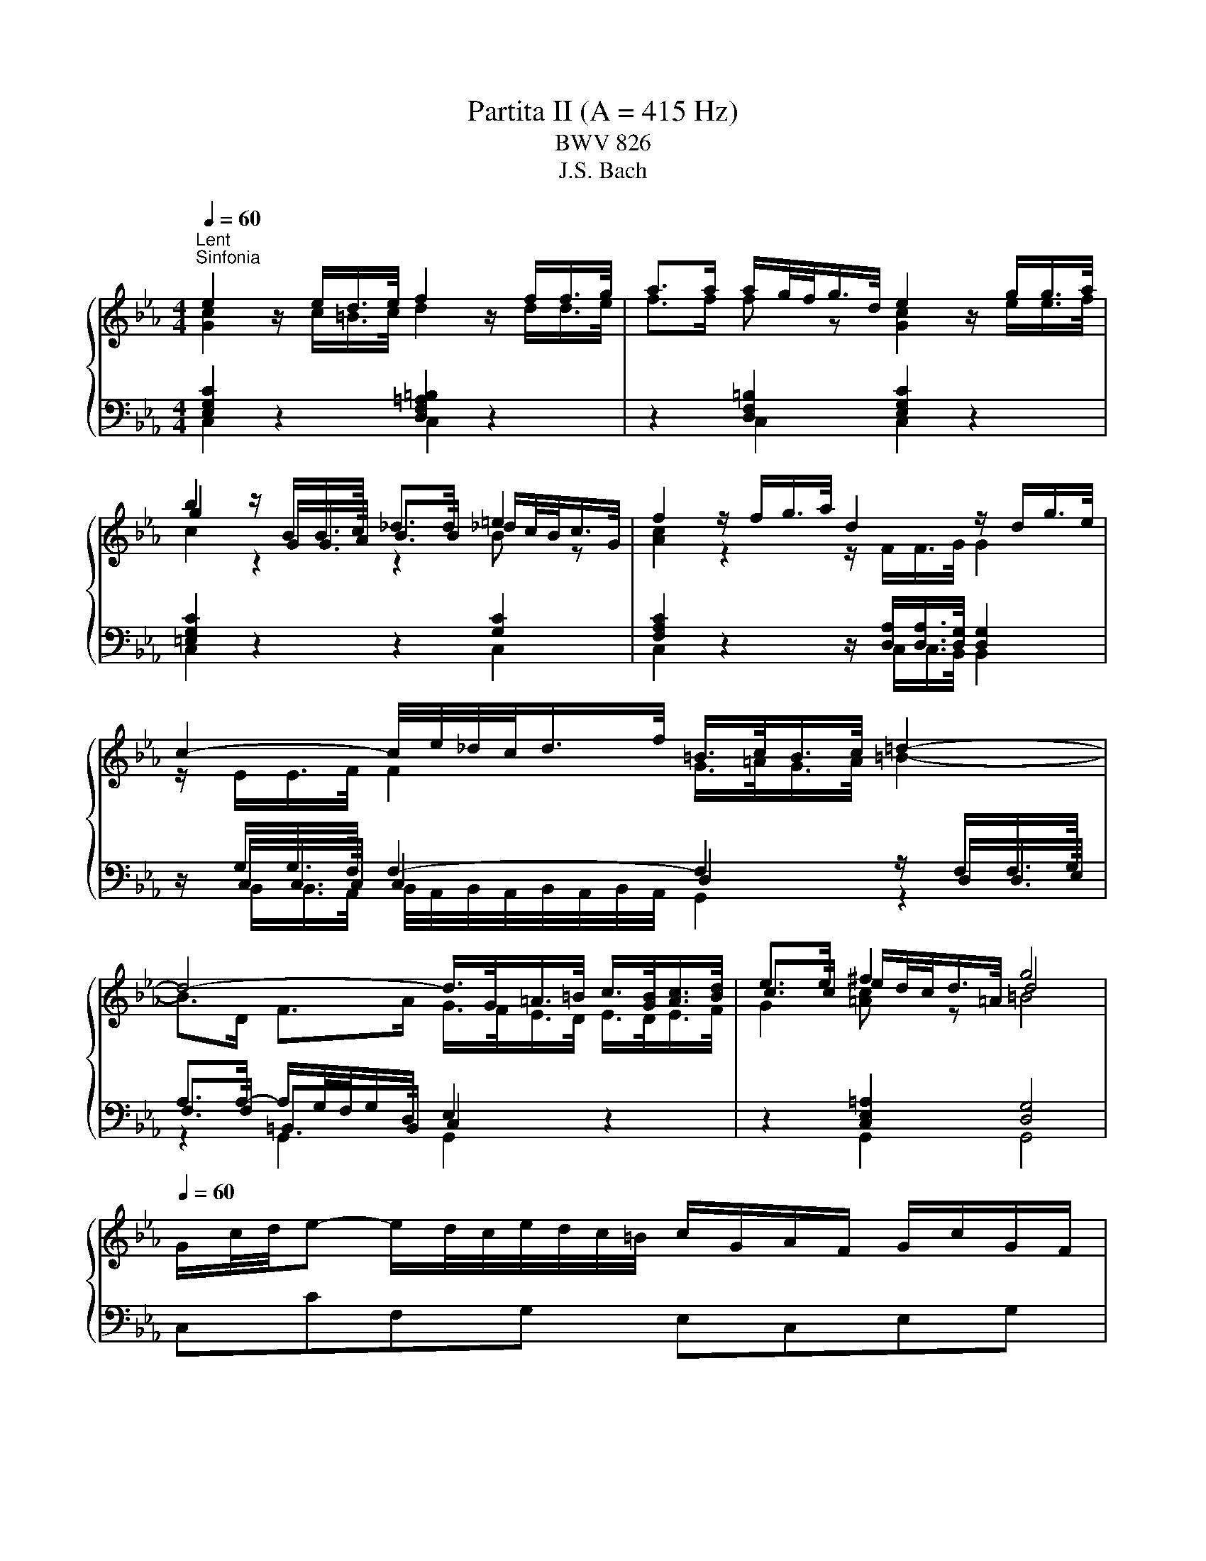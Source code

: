 X:1
T:Partita II (A = 415 Hz)
T:BWV 826
T:J.S. Bach
%%score { ( 1 2 5 ) | ( 3 4 6 ) }
L:1/8
Q:1/4=60
M:4/4
K:Eb
V:1 treble 
V:2 treble 
V:5 treble 
V:3 bass 
V:4 bass 
V:6 bass 
V:1
"^Lent""^Sinfonia" e2 z/ e/d/>e/ f2 z/ f/f/>g/ | a>a a/g/4f/<g/d/4 e2 z/ g/g/>a/ | %2
 b2 z/ B/B/>c/ _d>d =e2 | f2 z/ f/g/>a/ d2 z/ d/g/>e/ | c2- c/4e/4_d/4c/<d/f/4 =B/>c/B/>c/ =d2- | %5
 d4- d/>G/=A/>=B/ c/>[GB]/[Ac]/>[Bd]/ | e>e ^f2 g4 | %7
[Q:1/4=60] G/c/4d/4e- e/d/4c/4e/4d/4c/4=B/4 c/G/A/F/ G/c/G/F/ | %8
 E/c/4d/4e/4d/4c/ g/c/a/c/ =B/c/d/B/ G/ z/ z | %9
 g/4f/4e/4d/4c/B/- B/_dc/ a/4g/4f/4=e/4f- f/4g/4a/4g/4f/4_e/4=d/4e/4 | %10
 f/4e/4d/4c/4B/A/- A/cB/ g/4f/4e/4d/4e- e/4f/4g/4f/4e/4d/4c/4=B/4 | %11
 c/4B/4A/4G/4F/e/- e/d/4c/4e/4d/4c/4=B/4 c/4d/4e/4f/4g/c/- c/B/4c/4d/4c/4B/4c/4 | %12
 a/4g/4f/4=e/4f/_d/- d/c/4d/4_e/4d/4c/4d/4 g/4f/4e/4=d/4e/c/- c/=B/4c/4d/4c/4B/4c/4 | %13
 f/4c/4=B/4=A/4B/d/ f/4_B/4_A/4G/4A/c/ f/4A/4G/4F/4G- G/4f/4g/4a/4g/f/ | %14
 g/=Bc/- c/_B/4A/4G/4F/4E/4D/4 E/4G/4F/4E/4F/4E/4D/4E/4 DC | %15
 z G- G/4A/4G/4F/4G/A/ B/d/e- e/4B/4e/4f/4g/e/ | %16
 _d/c/f- f/4c/4f/4g/4a/f/ e/c/=d- d/4f/4g/4a/4b/4a/4g/4a/4 | %17
 b/4a/4g/-g/4f/4=e/- e/4d/4c/-c/4g/4a/4b/4 a/4g/4f/-f/4_e/4_d/- d/4c/4B/-B/4f/4g/4a/4 | %18
 g/4f/4=e/4f/4b/4f/4e/4f/4 a/4f/4e/4f/4g/4f/4e/4f/4 f2- f/4_e/4d/4e/4f/4d/4e/4f/4 | %19
 B/4d/4f/4g/4a- a/4g/4f/4a/4g/4f/4e/4d/4 e/4B/4e/4f/4g- g/4f/4e/4g/4f/4e/4d/4c/4 | %20
 b/4=a/4g/4^f/4e/d/- d/4g/4a/4b/4^c/d/- d/4f/4g/4a/4=c/4e/4d/4c/4 f/4d/4=e/4f/4g/4a/4b/4c'/4 | %21
 b/4=a/4g/4^f/4-f/g/- g/de/- e/=Bc/- c/4_B/4A/4G/4A/c/ | %22
 ^F/4e/4d/4c/<b/a/4 g(4:3:4g/4^f/4g/4f/4g/4 g2- g/4=f/4g/4a/4g/4f/4e/4d/4 | %23
 f/4e/4d/4c/4g- g/4e/4f/4g/4f/4e/4d/4c/4 e/4d/4c/4B/4g- g/4d/4e/4f/4e/4d/4c/4B/4 | %24
 d/4c/4B/4=A/4g- g/4c/4d/4e/4d/4c/4B/4A/4 c/4B/4A/4G/4g- g/4B/4c/4d/4c/4B/4A/4G/4 | %25
 A2- A/4A/4G/4A/4B/4A/4G/4A/4 e2- e/4c/4=B/4c/4d/4c/4B/4c/4 | %26
 ^f/ed/ g/dc/ =a/cB/- B/4d/4c/4B/4g/4B/4=A/4G/4 | %27
 !fermata!b-b/4=a/4g/4^f/4 g/4b/4a/4g/4f/4=e/4d/4c/4 B/4d/4c/4_e/4d/4g/4f/4=e/4 d/4c/4B/4=A/4B/4d/4B/4G/4 | %28
 z/ =e/4^f/4g/4f/8g/8f/8e/8f/8g/8 B/4=A/4G/4^F/4G/<B/- B/c/4B/4A/4B/4c/4A/4 F>G | %29
[M:3/4][Q:1/4=132]"^Allegro" GG/=A/ =Bc de | f/e/d/e/ fg ad | f=B dG g/f/e/d/ | %32
 e c'2 b/a/ g/f/e/d/ | c2- c/d/=e/f/ g/a/b/g/ | =e_d'- d'/g/a/b/ a/g/f/e/ | %35
 f/g/a- a/g/f/e/ d/c/d/f/ | e/f/g- g/f/e/d/ c/=B/c/e/ | d/a/d/c/ d/e/f/g/ f/e/d/c/ | %38
 =B/g/f/e/ d/f/d/c/ B/d/B/=A/ | G/=A/=B/c/ d/c/B/c/ d/e/f/d/ | =B/c/d/e/ f/a/g/f/ e/d/c/_B/ | %41
 c/d/e/c/ =Ac Fe | B/c/d/B/ GB Ed | =A/B/c/A/ ^FA Dc | G/=A/B/G/ E/G/D/G/ ^C/B/A/G/ | %45
 ^F/=E/D/E/ FG =AB | c/B/=A/B/ cd eA | c^F =AD d/c/B/A/ | B/=A/G/A/ Bc de | %49
 f/e/d/c/ B/f/c/B/ A/f/B/A/ | G/F/E/F/ G=A =Bc | d/c/=B/=A/ G/d/_A/G/ d/c/B/=A/ | %52
 E/c/G/F/ E/F/G/A/ G/c/G/F/ | E/c/G/F/ E/F/G/A/ G/c/G/F/ | =E/B/G/F/ E/F/G/A/ G/B/G/F/ | %55
 =E/B/G/F/ E/G/B/_d/ c/B/A/G/ | A/f/c/B/ A/B/c/_d/ c/f/c/B/ | A/f/c/B/ A/B/c/_d/ c/f/c/B/ | %58
 =A/f/c/B/ A/B/c/_d/ c/f/c/B/ | =A/e/c/B/ A/c/e/_g/ f/e/_d/c/ | _dB cd ed | cA Bc _dc | BA BG AB | %63
 =E/D/C/D/ EF GA | B/A/G/A/ Bc _dG | B=E GC c/B/A/G/ | A/G/F- F/A/G/F/ E/D/C/B,/ | %67
 G/F/E- E/G/F/E/ D/C/=B,/C/ | F/E/D- D/F/E/D/ C/=B,/=A,/G,/ | E/F/G- GF/E/ D/=A/=B/c/ | %70
 d/c/=B/c/ d/g/f/e/ d/c/B/=A/ | G2- G/=A/=B/c/ d/e/f/d/ | =Ba- a/d/e/f/ e/d/c/B/ | %73
 c2- c/g/_d/c/ B/e/B/A/ | G/A/B/c/ _dB g2- | gc/B/ A/f/B/A/ G/_d/G/F/ | %76
 =E/F/G/A/ BG f/4e/4f/4e/4f/4e/4d/4e/4 | fF/G/ AB cd | e/d/c/d/ ef ga | %79
 =B/g/d/c/ B/c/d/e/ d/g/d/c/ | =B/g/d/c/ B/c/d/e/ d/g/d/c/ | =B/f/d/c/ B/c/d/e/ d/f/d/c/ | %82
 =B/f/d/c/ B/d/f/a/ g/f/e/d/ | e/f/g/e/ c/f/e/d/ d/c/B/A/ | G/A/B- B/c/B/A/ G/F/=E/D/ | %85
 C/G/C/B,/ C/D/=E/F/ E/G/C/B,/ | C/G/F/=E/ F/C/F/G/ A/B/c/d/ | e/d/c/d/ ef/g/ a_d | %88
 f=B dG g/f/e/d/ | e>c c2 c/4=B/4c/4B/4c/4B/4c/ | c4 z2 | %91
[M:2/2][Q:1/4=110]"^Allemande" z4 z2 z/ a/g/f/ | g/d/e/=B/ c/f/e/d/ e/B/c/G/ A/d/c/B/ | %93
 c/G/A/E/ F/e/d/c/ c/4=B/4c/4B/4c/4B/4=A/ GB | c/d/e F/e/d/c/ d/e/f G/f/e/d/ | %95
 e/f/g A/g/f/e/ f/g/a =B/a/g/f/ | e2- e>c d2- d>=B | c3 c/=B/ c2- c/c/_B/A/ | %98
 G/c/4d/4e/c/ GA B2- Bg- | g/c/4d/4e/c/ =A/f/c/4d/4e/ d2- dd | %100
 dd/4c/4d/4c/4 z/ ^f/g/=a/ ee/4d/4e/4d/4 z/ g/a/b/ | %101
 ff/4=e/4f/4e/4 z/ =a/b/c'/ gg/4^f/4g/4f/4 z/ _e/d/c/ | d/=A/B/^F/ G/c/B/A/ B/F/G/D/ E/A/G/F/ | %103
 G/D/E/=B,/ C/F/E/D/ E/C/D/^F/ =A/E/D/C/ | B,/D/G/B/- B/^F/G/B,/ C/E/G/B/- B/F/G/C/ | %105
 D/^F/G/B/- B/F/G/D/ E/F/G/B/- B/F/G/B/ | =e/=A/B/^F/ G/B/A/G/ F/D/E/B,/ C/E/D/C/ | %107
 B,d B=A/G/ G2- G/ a/g/f/ | g/d/e/=B/ c/f/e/d/ e/B/c/G/ A/d/c/B/ | %109
 c/G/A/E/ F/e/d/c/ c/4=B/4c/4B/4c/4B/4=A/ GB | c/d/e F/e/d/c/ d/e/f G/f/e/d/ | %111
 e/f/g A/g/f/e/ f/g/a =B/a/g/f/ | e2- e>c d2- d>=B | c3 c/=B/ c2- c/c/_B/A/ | %114
 G/c/4d/4e/c/ GA B2- Bg- | g/c/4d/4e/c/ =A/f/c/4d/4e/ d2- dd | %116
 dd/4c/4d/4c/4 z/ ^f/g/=a/ ee/4d/4e/4d/4 z/ g/a/b/ | %117
 ff/4=e/4f/4e/4 z/ =a/b/c'/ gg/4^f/4g/4f/4 z/ _e/d/c/ | d/=A/B/^F/ G/c/B/A/ B/F/G/D/ E/A/G/F/ | %119
 G/D/E/=B,/ C/F/E/D/ E/C/D/^F/ =A/E/D/C/ | B,/D/G/B/- B/^F/G/B,/ C/E/G/B/- B/F/G/C/ | %121
 D/^F/G/B/- B/F/G/D/ E/F/G/B/- B/F/G/B/ | =e/=A/B/^F/ G/B/A/G/ F/D/E/B,/ C/E/D/C/ | %123
 B,d B=A/G/ G2- G/ e/d/c/ | d/=A/=B/G/ _A/F/E/D/ E/F/4G/4C z/ a/g/f/ | %125
 g/d/=e/c/ _d/B/A/G/ A/B/4c/4F z/ C/F/G/ | A/=E/F/C/ _D/c/B/A/ B/F/G/=D/ E/_d/c/B/ | %127
 c/G/A/=E/ F/e/_d/c/ d/=A/B/G/ g2- | g/c/f/=e/ a/g/f/e/ f/c/_e/_d/ b/a/g/f/ | %129
 =e/f/4g/4c/B/ A/f/G/e/ f2- f/4g/4f/4e/4f/g/ | a/=e/f/c/ A/F/_e/c/ d/=A/B/d/ f/a/g/f/ | %131
 g/d/e/B/ G/E/d/=B/ c/G/A/c/ e/g/f/e/ | f/c/d/A/ F/D/c/=A/ =B/^F/G/B/ d/f/e/d/ | %133
 e/=B/c/A/ G/F/e/d/ c/B/c/d/ Gd/4c/4d/ | e/g/c'/g/ e/d/c/=B/ c/e/g- g/_B/A/G/ | %135
 A/c/f/c/ A/G/F/=E/ F/=B/d- d/F/_E/D/ | Ce AG Df AG | Eg AG Fa/g/ a/g/^f/g/ | %138
 g/4^f/4g/4f/4 g/4f/4g/4f/4 g/4f/4g/4f/4 g/4f/4=e/4f/4 g/d/=f/_e/ d/c/=B/=A/ | %139
 G!arpeggio!g ed/c/ c2 z/ e/d/c/ | d/=A/=B/G/ _A/F/E/D/ E/F/4G/4C z/ a/g/f/ | %141
 g/d/=e/c/ _d/B/A/G/ A/B/4c/4F z/ C/F/G/ | A/=E/F/C/ _D/c/B/A/ B/F/G/=D/ E/_d/c/B/ | %143
 c/G/A/=E/ F/e/_d/c/ d/=A/B/G/ g2- | g/c/f/=e/ a/g/f/e/ f/c/_e/_d/ b/a/g/f/ | %145
 =e/f/4g/4c/B/ A/f/G/e/ f2- f/4g/4f/4e/4f/g/ | a/=e/f/c/ A/F/_e/c/ d/=A/B/d/ f/a/g/f/ | %147
 g/d/e/B/ G/E/d/=B/ c/G/A/c/ e/g/f/e/ | f/c/d/A/ F/D/c/=A/ =B/^F/G/B/ d/f/e/d/ | %149
 e/=B/c/A/ G/F/e/d/ c/B/c/d/ Gd/4c/4d/ | e/g/c'/g/ e/d/c/=B/ c/e/g- g/_B/A/G/ | %151
 A/c/f/c/ A/G/F/=E/ F/=B/d- d/F/_E/D/ | Ce AG Df AG | Eg AG Fa/g/ a/g/^f/g/ | %154
 g/4^f/4g/4f/4 g/4f/4g/4f/4 g/4f/4g/4f/4 g/4f/4=e/4f/4 g/d/=f/_e/ d/c/=B/=A/ | %155
 G!arpeggio!g ed/c/ !fermata!c2 z2 |[M:3/2]"^Courante" z8 z2 z c | c2- c/G/=A/=B/ cdec a3 a | %158
 g8- g2 f2- | f/a/g/f/gd e4- eedc | c/4=B/4c/4B/4c/4B/4c/4B/4 c/4B/4c/4B/4 c d4- dceg | %161
 b/a/g/f/af g4- gagf | f/4e/4d/4e/4f/4e/4f/4e/4 f/4e/4d/c/=B/ cdef gf/e<bb/ | %163
 !arpeggio!b2- b/a/g/f/ g4- ggfe | d4- d3 d- dB c2- | c/e/d/c/d=A Bdgb- bb=ag | %166
 g/4^f/4g/4f/4g/4f/4g/4f/4 g/4f/4g/4f/4g =a4- a/g/=f/e/fd | %167
 e/d/c/=B/c^f gG c/_B/=A B/4A/4B/4A/4B/4A/4B/4A/4 B/4A/4B/4A/4 G | G6 G4 z c | %169
 c2- c/G/=A/=B/ cdec a3 a | g8- g2 f2- | f/a/g/f/gd e4- eedc | %172
 c/4=B/4c/4B/4c/4B/4c/4B/4 c/4B/4c/4B/4 c d4- dceg | b/a/g/f/af g4- gagf | %174
 f/4e/4d/4e/4f/4e/4f/4e/4 f/4e/4d/c/=B/ cdef gf/e<bb/ | !arpeggio!b2- b/a/g/f/ g4- ggfe | %176
 d4- d3 d- dB c2- | c/e/d/c/d=A Bdgb- bb=ag | %178
 g/4^f/4g/4f/4g/4f/4g/4f/4 g/4f/4g/4f/4g =a4- a/g/=f/e/fd | %179
 e/d/c/=B/c^f gG c/_B/=A B/4A/4B/4A/4B/4A/4B/4A/4 B/4A/4B/4A/4 G | G6 G4 z d | %181
 d2- d/g/f/e/ dc=Bc/d/ G/4F/4G/- G2 G | [Gdf-]4 fagf edc=B | z/ e/f/g/ a2 g4 z dfg | %184
 fedc e/4d/4e/- e2 e A/4G/4F/4G/4A/4G/4A/4G/4 A/4G/4A/4G/4 A | B4- B/_d/c/B/=ef g3 g- | %186
 g/g/f/=e/ f/g/a/f/ b3 a g3 c' | bagf e2 e/4d/4e/4d/4e/4d/4e/ f4- | %188
 f/B/c/d/ e2- e/d/e/f/ g2- g2 f2- | f/a/g/f/gd ef/g/ce- eedc | %190
 c/4=B/4c/4B/4c/4B/4c/4B/4 c/4B/4c/4B/4 c d4- d/c/_B/A/BG | %191
 A/G/F/=E/F=B cG f/e/d e/4d/4c/4d/4e/4d/4e/4d/4 e/4d/4e/4d/4 c | c6 c4 z d | %193
 d2- d/g/f/e/ dc=Bc/d/ G/4F/4G/- G2 G | [Gdf-]4 fagf edc=B | z/ e/f/g/ a2 g4 z dfg | %196
 fedc e/4d/4e/- e2 e A/4G/4F/4G/4A/4G/4A/4G/4 A/4G/4A/4G/4 A | B4- B/_d/c/B/=ef g3 g- | %198
 g/g/f/=e/ f/g/a/f/ b3 a g3 c' | bagf e2 e/4d/4e/4d/4e/4d/4e/ f4- | %200
 f/B/c/d/ e2- e/d/e/f/ g2- g2 f2- | f/a/g/f/gd ef/g/ce- eedc | %202
 c/4=B/4c/4B/4c/4B/4c/4B/4 c/4B/4c/4B/4 c d4- d/c/_B/A/BG | %203
 A/G/F/=E/F=B cG f/e/d e/4d/4c/4d/4e/4d/4e/4d/4 e/4d/4e/4d/4 c | c6 c4 z2 | z12 | %206
[M:3/4]"^Sarabande"[Q:1/4=80] G/c/d/e/ F/e/d- d/F/G/A/ | G/d/e/f/ e/=B/c- c/G/A/_B/ | %208
 B/e/f/g/ =B/f/g/a/ c/g/f/e/ | d/e/f/d/ c/4=B/4c/4B/4c/4B/4c/4B/4 G2 | e/G/A/B/ A/G/F- F/c/d/e/ | %211
 d/F/G/A/ G/F/E- E/B/c/_d/ | c/G/F/E/ D/c/B/A/ f>[B,DFA] | [B,DFA]2 [B,EG]4 | %214
 G/c/d/e/ F/e/d- d/F/G/A/ | G/d/e/f/ e/=B/c- c/G/A/_B/ | B/e/f/g/ =B/f/g/a/ c/g/f/e/ | %217
 d/e/f/d/ c/4=B/4c/4B/4c/4B/4c/4B/4 G2 | e/G/A/B/ A/G/F- F/c/d/e/ | d/F/G/A/ G/F/E- E/B/c/_d/ | %220
 c/G/F/E/ D/c/B/A/ f>[B,DFA] | [B,DFA]2 [B,EG]4 | B/e/g- g/c/B/A/ B/e/f/g/ | %223
 f/=a/b- b/g/f/e/ f/B/=A/B/ | e/d/c- c/g/f/e/ =a/b/c'- | c'/e/d/c/ d/f/d/=A/ B2- | %226
 B/_d/c/B/ g/B/A/G/ A/c/f/g/ | =a/_g/f/e/ c'/e/_d/c/ d/f/b/_a/ | _g/f/=e/f/ _d/c/=B/c/ a/=g/f/e/ | %229
 f/c/_d/=e/ f/B/A/G/ F2- | F/e/d/c/ d/a/B/f/ g/A/G/F/ | E/d/c/=B/ c/g/A/e/ f/G/F/E/ | %232
 D/c/=B/=A/ B/f/G/d/ e/F/E/D/ | C/G/^F/=A/ c/A/=B/d/ G/f/e/d/ | e/g/c/=B/ c2- c/e/A/G/ | %235
 A2- A/c/F/=E/ F2- | F/A/_d/c/ =e/f/=B/c/ ^F/G/_e/B/ | c/F/E/D/ [EGc]4 | B/e/g- g/c/B/A/ B/e/f/g/ | %239
 f/=a/b- b/g/f/e/ f/B/=A/B/ | e/d/c- c/g/f/e/ =a/b/c'- | c'/e/d/c/ d/f/d/=A/ B2- | %242
 B/_d/c/B/ g/B/A/G/ A/c/f/g/ | =a/_g/f/e/ c'/e/_d/c/ d/f/b/_a/ | _g/f/=e/f/ _d/c/=B/c/ a/=g/f/e/ | %245
 f/c/_d/=e/ f/B/A/G/ F2- | F/e/d/c/ d/a/B/f/ g/A/G/F/ | E/d/c/=B/ c/g/A/e/ f/G/F/E/ | %248
 D/c/=B/=A/ B/f/G/d/ e/F/E/D/ | C/G/^F/=A/ c/A/=B/d/ G/f/e/d/ | e/g/c/=B/ c2- c/e/A/G/ | %251
 A2- A/c/F/=E/ F2- | F/A/_d/c/ =e/f/=B/c/ ^F/G/_e/B/ | c/F/E/D/ !fermata![EGc]4 | z6 | %255
[M:3/8]"^Rondeaux" c'ce/4d/4e/4d/4 | e2 f | gA z | fG z | eF z | dE z | z c/=B/c/d/ | =B/=A/G z | %263
 c'cd | e2 f | gA z | fG z | eF z | dE z | z/ c/D/F/c/=B/ | c3 | E/D/E/F/G/A/ | B/e/B/A/B- | %273
 B/f/B/A/B- | B/g/B/A/B- | B/_d/c/B/A/G/ | A/c/f/c/a- | a/f/a/g/f/=e/ | f3- | f/a/d/e/f/d/ | %280
 c/B/c/d/e/f/ | g/b/e/f/g/e/ | _d/c/=d/=e/f/g/ | a/c'/f/g/a/f/ | e/_d/c/=B/g- | g/c/f/e/d/c/ | %286
 =B/c/d/B/G | c'ce/4d/4c/4d/4 | e2 f | gA z | fG z | eF z | dE z | z c/=B/c/d/ | =B/=A/G z | c'cd | %296
 e2 f | gA z | fG z | eF z | dE z | z/ c/D/F/c/=B/ | c2 z | z/ e/c/G/A/E/ | F/A/d z | %305
 z/ d/B/^F/G/D/ | =E/G/c z | z/ c/A/=E/F/C/ | D/F/B z | z/ B/c/d/e/f/ | g/e/f/d/B/d/ | %311
 f/a/g/e/B/d/ | e/g/f/d/A/c/ | d/f/e/c/_G/=A/ | c/e/d/B/F/A/ | B/e/B/G/E/D/ | E/B/G/E/B,/A,/ | %317
 B,/G/E/B,/A,/D/ |[I:staff +1] G,/E/B,/G,/E, |[I:staff -1] z/ G/=A/=B/c/d/ | e/d/c/d/e/f/ | %321
 g/G/A/c/f- | f/F/G/B/e- | e/E/F/=B/d- | d/D/E/G/c- | c/=B/c/e/a/c/ | =B/=A/G z | c'cd | e2 f | %329
 gA z | fG z | eF z | dE z | z/ c/D/F/c/=B/ | c3 | e3- | e2 d/e/4f/4 |{e} d3- | de/f/g/e/ | c3- | %340
 c(3d/c/B/(3c/B/=A/ | (3B/=A/G/(3c/B/A/(3B/A/G/ | G/4^F/4=E/4F/4G/4F/4=A/d/c/ | B/=A/B/d/c/e/ | %344
 d/B/G/g/=A/g/ | B/g/c/d/e/c/ | =A/f/B/c/d/B/ | G/e/=A/B/c/A/ | ^F/d/G/=A/B/G/ | D/c/B/=A/G/^F/ | %350
 G3- | G/c'/=b/=a/g/f/ | e2 f | g/B/A z | f/A/G z | e/G/F z | d/F/E z | z/ g/f/e/d/c/ | %358
 =B/c/d/B/G- | G/c/B/A/G/F/ | E2 F | G/[I:staff +1]B,/A,[I:staff -1] z | %362
 F/[I:staff +1]A,/G,[I:staff -1] z | E/[I:staff +1]G,/F,[I:staff -1] z | %364
 D/[I:staff +1]F,/E,[I:staff -1] z | z[I:staff +1] [E,A,C][D,G,=B,] | !fermata![E,G,C]3 | %367
[I:staff -1] z3 |[M:2/4]"^Capriccio"[Q:1/4=120] z G c2- | cd/c/ =B/=A/G/F/ | Eg Df | %371
 e/d/c/d/ =e/^f/g/=a/ | b/g/^f/g/ d/g/f/g/ | c'/g/^f/g/ =a/g/f/=e/ | d g2 ^f | g z z2 | %376
 z/ c/^F/G/ =A/B/c- | c/B/=A/B/ c/d/=e/^f/ | g^f/g/- g2- | g=e/g/- g2- | g=e/f/- f2- | fd/f/- f2- | %382
 f/e/d/f/ e/d/c/=B/ | c/=B/c/d/ e/f/g- | g/f/e/g/ f/e/d/c/ | =B/=A/B/c/ d/e/f- | %386
 f/a/g/f/ e/d/c/B/ | A/c/f/e/ d/c/=B/d/ | g/f/e/g/ f/e/d/f/ | e2 z2 | e/c/=a/e/ c'/e/d/c/ | %391
 d/B/=A/B/ F/B/A/B/ | d/B/g/d/ b/d/c/B/ | c/=A/G/A/ ^F/A/G/A/ | c/=A/^f/c/ =a/c/B/A/ | Bd g2- | %396
 g=a/g/ ^f/=e/d/c/ | Bd' =Ac' | Gb/=a/ gb | =eg Be | Fa/g/ fa | df Ad | E2 z c | A2 z2 | z G c2- | %405
 cd/c/ =B/=A/G/F/ | Eg Df- | f/e/d/f/ e/d/c/B/ | A/G/A/B/ c/d/e- | e/d/c/e/ d/c/B/A/ | %410
 G/F/G/A/ B/c/_d- | d/c/B/_d/ c/B/A/G/ | A4- | AG G2- | GA/G/ F/E/D/C/ | G4 | z G c2- | %417
 cd/c/ =B/=A/G/F/ | Eg Df | e/d/c/d/ =e/^f/g/=a/ | b/g/^f/g/ d/g/f/g/ | c'/g/^f/g/ =a/g/f/=e/ | %422
 d g2 ^f | g z z2 | z/ c/^F/G/ =A/B/c- | c/B/=A/B/ c/d/=e/^f/ | g^f/g/- g2- | g=e/g/- g2- | %428
 g=e/f/- f2- | fd/f/- f2- | f/e/d/f/ e/d/c/=B/ | c/=B/c/d/ e/f/g- | g/f/e/g/ f/e/d/c/ | %433
 =B/=A/B/c/ d/e/f- | f/a/g/f/ e/d/c/B/ | A/c/f/e/ d/c/=B/d/ | g/f/e/g/ f/e/d/f/ | e2 z2 | %438
 e/c/=a/e/ c'/e/d/c/ | d/B/=A/B/ F/B/A/B/ | d/B/g/d/ b/d/c/B/ | c/=A/G/A/ ^F/A/G/A/ | %442
 c/=A/^f/c/ =a/c/B/A/ | Bd g2- | g=a/g/ ^f/=e/d/c/ | Bd' =Ac' | Gb/=a/ gb | =eg Be | Fa/g/ fa | %449
 df Ad | E2 z c | A2 z2 | z G c2- | cd/c/ =B/=A/G/F/ | Eg Df- | f/e/d/f/ e/d/c/B/ | %456
 A/G/A/B/ c/d/e- | e/d/c/e/ d/c/B/A/ | G/F/G/A/ B/c/_d- | d/c/B/_d/ c/B/A/G/ | A4- | AG G2- | %462
 GA/G/ F/E/D/C/ | G4 | z d G2- | GF/G/ =A/=B/c/d/ | eC fD | g/a/g/f/ e/d/c/B/ | Af G=e | %469
 f/c'/=e/f/ z/ c'/e/f/- | f z z2 | z f/g/ a/b/c'/d/ | e z z2 | z e/f/ g/a/b/g/ | a z z2 | %475
 z/ g/f/e/ d/c/=B/=A/ | =B/c/d/e/ f2- | f/e/=B/c/ z/ e/B/c/ | z/ d/=B/c/ z/ c/B/c/- | cg df- | %480
 fe/f/ g2- | gf ce- | ed/e/ f2- | fe/d/ c/B/=A/G/ | c4- | c3 c | B2 =A2 | z/ =a/^f/g/ z/ a/f/g/ | %488
 z g e2- | e d2 c- | ce dc | Bg =A^f | g2 z f | =B2 z2 | z g c2- | cB/c/ d/=e/f/g/ | %496
 a<c' a/c'/b/c'/ | a<c' a/b/a/b/ | g<b g/b/a/b/ | g<b g/a/g/a/ | f<a f/a/g/a/ | f<a f/g/f/g/ | %502
 e/g/d/g/ c/f/B/e/ | A/c/f/e/ f2 | z c g2- | ga/g/ f/e/d/c/ | =B2 z e | c2 z2 | z G f2- | %509
 fd g[Af] | [Ge]2 [Fd]2 | [EGc]4 | z d G2- | GF/G/ =A/=B/c/d/ | eC fD | g/a/g/f/ e/d/c/B/ | %516
 Af G=e | f/c'/=e/f/ z/ c'/e/f/- | f z z2 | z f/g/ a/b/c'/d/ | e z z2 | z e/f/ g/a/b/g/ | a z z2 | %523
 z/ g/f/e/ d/c/=B/=A/ | =B/c/d/e/ f2- | f/e/=B/c/ z/ e/B/c/ | z/ d/=B/c/ z/ c/B/c/- | cg df- | %528
 fe/f/ g2- | gf ce- | ed/e/ f2- | fe/d/ c/B/=A/G/ | c4- | c3 c | B2 =A2 | z/ =a/^f/g/ z/ a/f/g/ | %536
 z g e2- | e d2 c- | ce dc | Bg =A^f | g2 z f | =B2 z2 | z g c2- | cB/c/ d/=e/f/g/ | %544
 a<c' a/c'/b/c'/ | a<c' a/b/a/b/ | g<b g/b/a/b/ | g<b g/a/g/a/ | f<a f/a/g/a/ | f<a f/g/f/g/ | %550
 e/g/d/g/ c/f/B/e/ | A/c/f/e/ f2 | z c g2- | ga/g/ f/e/d/c/ | =B2 z e | c2 z2 | z G f2- | %557
 fd g[Af] | [Ge]2 [Fd]2 | !fermata![EGc]4 |] %560
V:2
 [Gc]2 z/ c/=B/>c/ d2 z/ d/d/>e/ | f>f f z [Gc]2 z/ e/e/>f/ | g2 z/ G/G/>A/ B>B _d/c/4B/<c/G/4 | %3
 [Ac]2 z2 z/ F/F/>G/ G2 | z/ E/E/>F/ F2 G/>=A/G/>A/ =B2- | B>D F>A G/>F/E/>D/ E/>D/E/>F/ | %6
 c>c e/d/4c/<d/=A/4 d4 | x8 | x8 | x8 | x8 | x8 | x8 | x8 | x8 | x8 | x8 | x8 | x8 | x8 | x8 | x8 | %22
 x8 | x8 | x8 | x8 | x8 | x8 | z2 z G- G2 D2 |[M:3/4] D z z4 | x6 | x6 | x6 | x6 | x6 | x6 | x6 | %37
 x6 | x6 | x6 | x6 | x6 | x6 | x6 | x6 | x6 | x6 | x6 | x6 | x6 | x6 | x6 | x6 | x6 | x6 | x6 | %56
 x6 | x6 | x6 | x6 | x6 | x6 | x6 | x6 | x6 | x6 | x6 | x6 | x6 | x6 | x6 | x6 | x6 | x6 | x6 | %75
 x6 | x6 | x6 | x6 | x6 | x6 | x6 | x6 | x6 | x6 | x6 | x6 | x6 | x6 | z z/ [E=A]/ [DG]4 | %90
 [EG]4 z2 |[M:2/2] x8 | x8 | x8 | x8 | x8 | z/ =B/c/G/ A/E/F z/ G/A/F/ G/D/E- | %97
 E/F/4G/4A/F/ D<F- F/F/E/D/ EF | x8 | z4 z/ =A/B- B^F | G2 z2 =A2 z2 | x8 | x8 | x8 | x8 | x8 | %106
 x8 | z GG^F z/ D3/2- D/ z/ z | x8 | x8 | x8 | x8 | z/ =B/c/G/ A/E/F z/ G/A/F/ G/D/E- | %113
 E/F/4G/4A/F/ D<F- F/F/E/D/ EF | x8 | z4 z/ =A/B- B^F | G2 z2 =A2 z2 | x8 | x8 | x8 | x8 | x8 | %122
 x8 | z GG^F z/ D3/2- D/ x3/2 | x8 | x8 | x8 | x8 | x8 | x8 | x8 | x8 | x8 | x8 | x8 | x8 | x8 | %137
 x8 | x8 | z !arpeggio![Gce] [Gc][F=B] [EG]2 z/ z/ z | x8 | x8 | x8 | x8 | x8 | x8 | x8 | x8 | x8 | %149
 x8 | x8 | x8 | x8 | x8 | x8 | z !arpeggio![Gce] [Gc][F=B] [EG]2 x2 |[M:3/2] x12 | G2 z2 z4 z f3- | %158
 ffed e2 c2- c c2 d | =B4- BB c2 z2 =A2 | z4 z GDF E2 G2- | G z2 z2 dec =B4 | c4 z8 | %163
 !arpeggio![Beg]2 z2 z/ f/e/d/eB c4- | c/c/B/=A/BF DF B2 G3 A | ^F4 G2 z2 ^c4 | d8- d2 z2 | x12 | %168
 z2 z/ F/E/D/ EC [=B,D]4 z z | G2 z2 z4 z f3- | ffed e2 c2- c c2 d | =B4- BB c2 z2 =A2 | %172
 z4 z GDF E2 G2- | G z2 z2 dec =B4 | c4 z8 | !arpeggio![Beg]2 z2 z/ f/e/d/eB c4- | %176
 c/c/B/=A/BF DF B2 G3 A | ^F4 G2 z2 ^c4 | d8- d2 z2 | x12 | z2 z/ F/E/D/ EC [=B,D]4 x2 | %181
 =B4[I:staff +1] =B,CDE[I:staff -1] FDEF | %182
[I:staff +1] C/4=B,/4C/4B,/4C/4B,/4C/4B,/4[I:staff -1] z2 z8 | c3 f- ff/e/ d/e/f =B4 | %184
 c2 z2 z4 z C _D2- | D/_D/C/B,/=EF G4 z B3 | c4 z =e f2- ff e2 | f2 z2 z4 z/ B/A/G/AF | %188
 G6 z/ f/e/d/ e c2 d | =B4 c2 =A2 ^F4 | G4 z GDF E4- | EA, D2 z C3 =B4 | %192
 z2 z/ B/A/G/ AF [EG]4 z z | =B4[I:staff +1] =B,CDE[I:staff -1] FDEF | %194
[I:staff +1] C/4=B,/4C/4B,/4C/4B,/4C/4B,/4[I:staff -1] z2 z8 | c3 f- ff/e/ d/e/f =B4 | %196
 c2 z2 z4 z C _D2- | D/_D/C/B,/=EF G4 z B3 | c4 z =e f2- ff e2 | f2 z2 z4 z/ B/A/G/AF | %200
 G6 z/ f/e/d/ e c2 d | =B4 c2 =A2 ^F4 | G4 z GDF E4- | EA, D2 z C3 =B4 | z2 z/ B/A/G/ AF [EG]4 x2 | %205
 x12 |[M:3/4] G2 F2 z2 | G2 e2 z2 | =A2 =B2 c2 | x6 | x6 | x6 | x6 | x6 | G2 F2 z2 | G2 e2 z2 | %216
 =A2 =B2 c2 | x6 | x6 | x6 | x6 | x6 | x6 | x6 | x6 | x6 | x6 | x6 | x6 | x6 | x6 | x6 | x6 | x6 | %234
 x6 | x6 | x6 | x6 | x6 | x6 | x6 | x6 | x6 | x6 | x6 | x6 | x6 | x6 | x6 | x6 | x6 | x6 | x6 | %253
 x6 | x6 |[M:3/8] x3 | x3 | x3 | x3 | x3 | x3 | x3 | x3 | x3 | x3 | x3 | x3 | x3 | x3 | x3 | x3 | %271
 x3 | x3 | x3 | x3 | x3 | x3 | x3 | x3 | x3 | x3 | x3 | x3 | x3 | x3 | x3 | x3 | x3 | x3 | x3 | %290
 x3 | x3 | x3 | x3 | x3 | x3 | x3 | x3 | x3 | x3 | x3 | x3 | x3 | x3 | x3 | x3 | x3 | x3 | x3 | %309
 x3 | x3 | x3 | x3 | x3 | x3 | x3 | x3 | x3 | x3 | x3 | x3 | x3 | x3 | x3 | x3 | x3 | x3 | x3 | %328
 x3 | x3 | x3 | x3 | x3 | x3 | x3 | x3 | c3- | c2 F | B3- | B=A/G/^F/G/ | x3 | x3 | x3 | x3 | x3 | %345
 x3 | x3 | x3 | x3 | x3 | x3 | x3 | x3 | x3 | x3 | x3 | x3 | x3 | x3 | x3 | x3 | x3 | x3 | x3 | %364
 x3 | x3 | x3 | x3 |[M:2/4] x4 | x4 | x4 | x4 | z D G2- | G=A/G/ ^F/=E/D/C/ | %374
[I:staff +1] B,[I:staff -1]d[I:staff +1] =A,[I:staff -1]c- | c/B/=A/c/ B/A/G/F/ | EC z ^F | %377
 G z z =A | B<d B/_d/c/d/ | B<_d B/c/B/c/ | A<c A/c/B/c/ | A<B A/B/A/B/ | G z z2 | %383
 z E/F/ G/=A/=B/c/ | d z z2 | z D/E/ F/G/=A/=B/ | c z z2 | x4 | z c2 =B | z/ c/=B/c/ G/c/B/c/ | %390
 x4 | x4 | x4 | x4 | x4 | x4 | x4 | x4 | x4 | x4 | x4 | x4 |[I:staff +1] G,B,[I:staff -1] E2- | %403
 EF/E/ D/C/B,/A,/ | G,2 z C | F2 z2 | z[I:staff +1] E, F,G,- | G,G, C2- | %408
 C[I:staff -1]C/D/ E/F/G/A/ | B[I:staff +1]F, B,2- | B,[I:staff -1]B,/C/ _D/E/F/G/ | %411
 A[I:staff +1]G, F,=E, |[I:staff -1] F,/F/=E/G/ F/_E/D/C/ | B,2 z E | C4 | =B,4 | x4 | x4 | x4 | %419
 x4 | z D G2- | G=A/G/ ^F/=E/D/C/ |[I:staff +1] B,[I:staff -1]d[I:staff +1] =A,[I:staff -1]c- | %423
 c/B/=A/c/ B/A/G/F/ | EC z ^F | G z z =A | B<d B/_d/c/d/ | B<_d B/c/B/c/ | A<c A/c/B/c/ | %429
 A<B A/B/A/B/ | G z z2 | z E/F/ G/=A/=B/c/ | d z z2 | z D/E/ F/G/=A/=B/ | c z z2 | x4 | z c2 =B | %437
 z/ c/=B/c/ G/c/B/c/ | x4 | x4 | x4 | x4 | x4 | x4 | x4 | x4 | x4 | x4 | x4 | x4 | %450
[I:staff +1] G,B,[I:staff -1] E2- | EF/E/ D/C/B,/A,/ | G,2 z C | F2 z2 | z[I:staff +1] E, F,G,- | %455
 G,G, C2- | C[I:staff -1]C/D/ E/F/G/A/ | B[I:staff +1]F, B,2- | B,[I:staff -1]B,/C/ _D/E/F/G/ | %459
 A[I:staff +1]G, F,=E, |[I:staff -1] F,/F/=E/G/ F/_E/D/C/ | B,2 z E | C4 | =B,4 | %464
[I:staff +1] =B,2[I:staff -1] z[I:staff +1] D | G, C2 =B, | %466
[I:staff -1] z/[I:staff +1] G,/A,/G,/[I:staff -1] z/[I:staff +1] F,/G,/F,/ | E,[I:staff -1]G C2- | %468
 CB,/C/ D/=E/F/G/ | F z G z | c/_d/c/B/ A/G/F/E/ | D/C/D/E/ F/G/A- | A/c/B/A/ G/F/E/D/ | %473
 C/=B,/C/D/ E/F/G- | G/B/A/G/ F/E/D/C/ |[I:staff +1] =B,[I:staff -1] z z2 | z2 z d | G2 F2 | %478
 E2 D2 | Ee =Bd | d3 c/B/ | =A3 c- | c3 B/A/ | G2 z2 | z B =AG | ^F=A D2- | DC/D/ =E/^F/G/=A/ | %487
 B[I:staff +1]G,[I:staff -1] c[I:staff +1]=A, |[I:staff -1] d3 c | ^F B2 =A- | A^F G=A | %491
 D z z/ e/d/c/ | =Bd G2- | GF/G/ =A/=B/c/d/ | e/=B,/C/D/ E/F/G/A/ | B/A/G/A/ B/c/d/=e/ | %496
 f=e/f/- f2- | f=e/f/- f2- | fd/e/- e2- | ed/e/- e2- | ec/d/- d2- | dc/d/- d2 | cB AG | %503
 F2 z/ c/=B/d/ | G2 z e | c2 z2 | z D G2- | GA/G/ F/E/D/C/ | =B,2 z d | G=B cd- | d c2 =B | x4 | %512
[I:staff +1] =B,2[I:staff -1] z[I:staff +1] D | G, C2 =B, | %514
[I:staff -1] z/[I:staff +1] G,/A,/G,/[I:staff -1] z/[I:staff +1] F,/G,/F,/ | E,[I:staff -1]G C2- | %516
 CB,/C/ D/=E/F/G/ | F z G z | c/_d/c/B/ A/G/F/E/ | D/C/D/E/ F/G/A- | A/c/B/A/ G/F/E/D/ | %521
 C/=B,/C/D/ E/F/G- | G/B/A/G/ F/E/D/C/ |[I:staff +1] =B,[I:staff -1] z z2 | z2 z d | G2 F2 | %526
 E2 D2 | Ee =Bd | d3 c/B/ | =A3 c- | c3 B/A/ | G2 z2 | z B =AG | ^F=A D2- | DC/D/ =E/^F/G/=A/ | %535
 B[I:staff +1]G,[I:staff -1] c[I:staff +1]=A, |[I:staff -1] d3 c | ^F B2 =A- | A^F G=A | %539
 D z z/ e/d/c/ | =Bd G2- | GF/G/ =A/=B/c/d/ | e/=B,/C/D/ E/F/G/A/ | B/A/G/A/ B/c/d/=e/ | %544
 f=e/f/- f2- | f=e/f/- f2- | fd/e/- e2- | ed/e/- e2- | ec/d/- d2- | dc/d/- d2 | cB AG | %551
 F2 z/ c/=B/d/ | G2 z e | c2 z2 | z D G2- | GA/G/ F/E/D/C/ | =B,2 z d | G=B cd- | d c2 =B | x4 |] %560
V:3
 [E,G,C]2 z2 [D,F,=A,=B,]2 z2 | z2 [D,F,=B,]2 [E,G,C]2 z2 | [=E,G,C]2 z2 z2 [G,C]2 | %3
 [F,A,C]2 z2 z/ [D,A,]/[D,A,]/>[D,G,]/ [D,G,]2 | z/ G,/G,/>F,/ F,2- F,2 z/ F,/F,/>G,/ | %5
 A,>A,- A,/G,/4F,/4G,/D,/ E,2 z2 | z2 [C,E,=A,]2 [D,G,]4 | C,CF,G, E,C,E,G, | %8
 CA,E,F, G,G,, z/ F/E/D/ | EG =EC FA FC | DF DB, EG EC | A,C FA, G,C EG, | F,A, G,F, E,G, F,E, | %13
 D,F, A,C, =B,,D, G,D, | E,A,, F,,G,, C,,2- C,,/D,,/4E,,/4F,,/4G,,/4=A,,/4=B,,/4 | %15
 C,C B,A, G,B, G,E, | A,C A,F, B,A, G,F, | =E,G, CE, F,A, F,_D, | %18
 B,,G,, C,C,, F,,/G,,/4A,,/4B,,/4C,/4D,/4=E,/4 F,_E, | D,F, D,B,, G,B, E,G, | %20
 =A,,^F, G,G,, D,=A, CD, | G,=A, B,=B, CD EC | A,G, DD, G,A, =B,G, | CE C=A, B,D B,G, | %24
 =A,C A,^F, G,B, G,E, | %25
 C,/D,/4E,/4F,/4G,/4A,/4B,/4 C/C,/C- C/4C,/4D,/4E,/4F,/4G,/4A,/4B,/4 C/C,/C- | %26
 CC, B,,B, ^F,D, G,E, | !fermata![=E,G,]2 z2 [G,B,D]4 | ^C2- C>C D=C/B,/ =A,/B,/A, | %29
[M:3/4] [G,=B,] z z4 | z6 | z6 |[K:treble] z C/D/ EF GA | B/A/G/A/ Bc _dG | B=E GC c/B/A/G/ | %35
 AF GA BA | GE FG AG | FE FD EF | GG,/=A,/ =B,C DE | F/E/D/E/ FG AD | F=B, DG, G/F/E/D/ | %41
[K:bass] E/D/C- C/E/D/C/ B,/=A,/G,/F,/ | D/C/B,- B,/D/C/B,/ =A,/G,/^F,/G,/ | %43
 C/B,/=A,- A,/C/B,/A,/ G,/^F,/=E,/D,/ | B,D G,B, =E,^C | DD,- D,C,/B,,/ =A,,/G,,/^F,,/=E,,/ | %46
 D,,2- D,,/=E,,/^F,,/G,,/ =A,,/B,,/C,/A,,/ | ^F,,E,- E,/=A,,/B,,/C,/ B,,/A,,/G,,/F,,/ | %48
 G,,2 z/ G,/A,/B,/ A,/G,/F,/E,/ | D,F, D,B,, C,D, | E,E,, z/ E,/F,/G,/ F,/E,/D,/C,/ | %51
 =B,,D, _B,,G,, =B,,D, | C,C,, z/ D/E/F/ ED | CC, z/ A,/B,/C/ B,A, | G,C, z/ D/=E/F/ ED | %55
 CC, z/ D,/=E,/F,/ E,C, | F,F,, z/[I:staff -1] G/A/B/ AG | F[I:staff +1]F, z/ _D/E/F/ ED | %58
[I:staff -1] F[I:staff +1]F, z/ _D/E/F/ E=D |[I:staff -1] F[I:staff +1]F, z/ G,/=A,/B,/ A,F, | %60
 B,/C/_D- D/C/B,/A,/ G,/F,/G,/B,/ | A,/B,/C- C/B,/A,/G,/ F,/=E,/F,/A,/ | %62
 G,/_D/G,/F,/ G,/A,/B,/C/ B,/A,/G,/F,/ | CB,/A,/ G,/C/B,/A,/ G,/F,/=E,/D,/ | %64
 C,2- C,/D,/=E,/F,/ G,/A,/B,/G,/ | =E,_D- D/G,/A,/B,/ A,/G,/F,/E,/ | F,/G,/A,/F,/ D,F, B,,A, | %67
 E,/F,/G,/E,/ C,E, A,,G, | D,/E,/F,/D,/ =B,,D, G,,F, | C,/D,/E,/C,/ A,,/C,/G,,/C,/ ^F,,/E,/D,/C,/ | %70
 =B,,/=A,,/G,,/A,,/ B,,C, D,E, | F,/E,/D,/E,/ F,G, A,D, | F,=B,, D,G,, G,/F,/E,/D,/ | %73
 E,/D,/C,/D,/ E,F, G,A, | B,/A,/G,/F,/ E,/B,/F,/E,/ _D,/B,/E,/D,/ | C,/B,,/A,,/B,,/ C,D, =E,F, | %76
 G,/F,/=E,/D,/ C,/G,/_D,/C,/ B,,/G,/C,/B,,/ | A,,/F,/A,,/G,,/ F,,/C,/_D,/G,,/ =A,,/E,/F,/=B,,/ | %78
 C,/F,/E,/D,/ C,/G,/A,/D,/ E,/=B,/C/F,/ | G,G,, z/[I:staff -1] =A/=B/c/ BA | %80
 G[I:staff +1]G, z/[I:staff -1] E/F/G/ FE | D[I:staff +1]G, z/ =A,/=B,/C/ B,A, | %82
 G,G,, z[I:staff -1] G/F/ E/D/C/=B,/ |[I:staff +1] CC,/D,/ E,F, G,A, | B,/A,/G,/A,/ B,C _DG, | %85
 B,=E, G,C, C/B,/A,/G,/ | A,2- A,/B,/A,/G,/ F,/G,/A,/F,/ | %87
 G,/F,/E,/D,/ C,/B,,/A,,/G,,/ F,,/F,/=E,/F,/ | A,/F,/=E,/F,/ =B,,/F,/_E,/D,/ E,/G,/C,/E,/ | %89
 ^F,,>^F, G,2 G,,2 | C,,4 z2 |[M:2/2] z4 z2 z/ z/ z | %92
 C,C,,[K:treble] z/ A/G/F/ G/D/E/=B,/ C/F/E/D/ |[K:bass] E/=B,/C/G,/ A,F, G,G,,- G,,/F,/E,/D,/ | %94
 E,/=B,,/C,/G,,/ A,,/G,/F,/E,/ F,/C,/D,/=A,,/ B,,/A,/G,/F,/ | %95
 G,/D,/E,/=B,,/ C,/B,/A,/G,/ A,/E,/F,/C,/ D,=B, | CE F,A, =B,,D, E,,G,, | A,,F,, G,,G, C,G, C2- | %98
 C3/2G,/4F,/4 E,/4F,/4G,/C,/4D,/4E,/ G,,3/2B,,/4A,,/4 G,,/4A,,/4B,,/E,,/4F,,/4G,,/ | %99
 =A,,,C,, F,,=A,, B,,3/2F/4E/4 D/4E/4F/B,/4C/4D/ | E,/G,/=A,/B,/ C/D/E/C/ ^F,/A,/B,/C/ D/=E/^F/D/ | %101
 G,/B,/C/D/ =E/^F/G/_E/ =A,/C/D/E/ D/C/B,/A,/ | B,/C/D/=A,/ B,/E/D/C/ D/A,/B,/^F,/ G,/C/B,/A,/ | %103
 B,/^F,/G,/D,/ E,/4=F,/4G,/C,/4D,/4E,/ ^F,,2 z D,, | G,,B,E,D, =A,,CE,D, | B,,DE,D, C,EE,D, | %106
 [^C,,^C,]2 z C, D,=A,,^F,,D,, | G,,/=A,,/B,,/C,/ D,D,, z z/ D,/ G,/ z/ z | %108
 C,C,, z/ A/G/F/ G/D/E/=B,/ C/F/E/D/ | E/=B,/C/G,/ A,F, G,G,,- G,,/F,/E,/D,/ | %110
 E,/=B,,/C,/G,,/ A,,/G,/F,/E,/ F,/C,/D,/=A,,/ B,,/A,/G,/F,/ | %111
 G,/D,/E,/=B,,/ C,/B,/A,/G,/ A,/E,/F,/C,/ D,=B, | CE F,A, =B,,D, E,,G,, | A,,F,, G,,G, C,G, C2- | %114
 C3/2G,/4F,/4 E,/4F,/4G,/C,/4D,/4E,/ G,,3/2B,,/4A,,/4 G,,/4A,,/4B,,/E,,/4F,,/4G,,/ | %115
 =A,,,C,, F,,=A,, B,,3/2F/4E/4 D/4E/4F/B,/4C/4D/ | E,/G,/=A,/B,/ C/D/E/C/ ^F,/A,/B,/C/ D/=E/^F/D/ | %117
 G,/B,/C/D/ =E/^F/G/_E/ =A,/C/D/E/ D/C/B,/A,/ | B,/C/D/=A,/ B,/E/D/C/ D/A,/B,/^F,/ G,/C/B,/A,/ | %119
 B,/^F,/G,/D,/ E,/4=F,/4G,/C,/4D,/4E,/ ^F,,2 z D,, | G,,B,E,D, =A,,CE,D, | B,,DE,D, C,EE,D, | %122
 [^C,,^C,]2 z C, D,=A,,^F,,D,, | G,,/=A,,/B,,/C,/ D,D,, z z/ D,/ G,/ z/ z | %124
 G,,G, z/ A,/G,/F,/ G,/D,/E,/=B,,/ C,/F,,/E,,/D,,/ | %125
 C,,C, z/ _D/C/B,/ C/G,/A,/=E,/ F,/B,,/A,,/G,,/ | %126
 F,,/G,,/A,, B,,,/A,,/G,,/F,,/ G,,/A,,/B,, C,,/B,,/A,,/G,,/ | %127
 A,,/B,,/C, _D,,/C,/B,,/A,,/ B,,/C,/_D, =E,,/D,/C,/B,,/ | A,,C, F,,A,, _D,F, G,,B,,- | %129
 B,,A,,/B,,/ C,C,, F,,/C,/F,/G,/ A,/F,/A,/C/ | FA, CF, B,F DB, | EG, B,E, A,E CA, | %132
 DF, A,D, G,D =B,G, | CE, A,F, G,G,,- G,,/A,/G,/F,/ | %134
 G,/D,/E,/=B,,/ C,/F,/E,/D,/ E,/B,,/C,/G,,/ A,,/_D,/C,/_B,,/ | %135
 C,/G,,/A,,/=E,,/ F,,/B,,/A,,/G,,/ A,,/F,,/G,,/=B,,/ D,/A,,/G,,/F,,/ | %136
 E,,/G,,/C,/E,/- E,/=B,,/C,/E,,/ F,,/A,,/C,/E,/- E,/B,,/C,/F,,/ | %137
 G,,/=B,,/C,/E,/- E,/B,,/C,/G,,/ A,,/B,,/C,/E,/- E,/B,,/C,/E,/ | %138
 =A,/D,/E,/=B,,/ C,/E,/D,/C,/ B,,/G,,/A,,/E,,/ F,,/A,,/G,,/F,,/ | %139
 E,,/G,,/C,/E,/ G,G,, [C,,C,]2 z/ z/ z | G,,G, z/ A,/G,/F,/ G,/D,/E,/=B,,/ C,/F,,/E,,/D,,/ | %141
 C,,C, z/ _D/C/B,/ C/G,/A,/=E,/ F,/B,,/A,,/G,,/ | %142
 F,,/G,,/A,, B,,,/A,,/G,,/F,,/ G,,/A,,/B,, C,,/B,,/A,,/G,,/ | %143
 A,,/B,,/C, _D,,/C,/B,,/A,,/ B,,/C,/_D, =E,,/D,/C,/B,,/ | A,,C, F,,A,, _D,F, G,,B,,- | %145
 B,,A,,/B,,/ C,C,, F,,/C,/F,/G,/ A,/F,/A,/C/ | FA, CF, B,F DB, | EG, B,E, A,E CA, | %148
 DF, A,D, G,D =B,G, | CE, A,F, G,G,,- G,,/A,/G,/F,/ | %150
 G,/D,/E,/=B,,/ C,/F,/E,/D,/ E,/B,,/C,/G,,/ A,,/_D,/C,/_B,,/ | %151
 C,/G,,/A,,/=E,,/ F,,/B,,/A,,/G,,/ A,,/F,,/G,,/=B,,/ D,/A,,/G,,/F,,/ | %152
 E,,/G,,/C,/E,/- E,/=B,,/C,/E,,/ F,,/A,,/C,/E,/- E,/B,,/C,/F,,/ | %153
 G,,/=B,,/C,/E,/- E,/B,,/C,/G,,/ A,,/B,,/C,/E,/- E,/B,,/C,/E,/ | %154
 =A,/D,/E,/=B,,/ C,/E,/D,/C,/ B,,/G,,/A,,/E,,/ F,,/A,,/G,,/F,,/ | %155
 E,,/G,,/C,/E,/ G,G,, !fermata![C,,C,]2 z2 |[M:3/2] z8 z2 z z | C4 E,2 G,2 C2 =B,2 | %158
 C2- C/G,/=A,/=B,/ C[K:treble]DEC A/4G/4A/- A2 A | G6- GA ^F4 | %160
[K:bass] z/[I:staff -1] G/F/E/FD[I:staff +1] =B,4 C2 _B,2 | z C2 =B, z G, C2 G,4- | %162
 G,2 E,2 G,2 C2 C/4B,/4C/4B,/4C/4B,/4C/4B,/4 A,2 | z2 B,2 E6 =A,2 | %164
 B,2- B,/F,,/G,,/=A,,/ B,,C,D,B,, E,3 E, | z2 =A,2 D2 B,2 G,2 =E,2 | A,/ z/ z2 z z D=A,C B,4- | %167
 B, =A,3 C,B,,E,C, D,4 | z4 ^F,2 G,4 z z | C4 E,2 G,2 C2 =B,2 | %170
 C2- C/G,/=A,/=B,/ C[K:treble]DEC A/4G/4A/- A2 A | G6- GA ^F4 | %172
[K:bass] z/[I:staff -1] G/F/E/FD[I:staff +1] =B,4 C2 _B,2 | z C2 =B, z G, C2 G,4- | %174
 G,2 E,2 G,2 C2 C/4B,/4C/4B,/4C/4B,/4C/4B,/4 A,2 | z2 B,2 E6 =A,2 | %176
 B,2- B,/F,,/G,,/=A,,/ B,,C,D,B,, E,3 E, | z2 =A,2 D2 B,2 G,2 =E,2 | A,/ z/ z2 z z D=A,C B,4- | %179
 B, =A,3 C,B,,E,C, D,4 | z4 ^F,2 G,4 z z | z2 G,6- G,4- | %182
 G,2- G,/G/F/E/ DC=B,C/D/ G,/4F,/4G,/- G,2 G, | A,2 D,2 E,2 F,2 G,2 G,,2 | %184
 C,2- C,/G,,/=A,,/=B,,/ C,D,E,C, B,3 A, | G,3 F, =E,F,G,A, B,_DCB, | A,CA,F, _D,2 B,,2 C,2 C,,2 | %187
 F,,4- F,,/B,/A,/G,/F,E, D,2 B,,2 | E,2- E,/G,,/=A,,/=B,,/ C,D,E,C, A,2- A,A, | %189
 z2 D2 G2 E2 C2 =A,2 | D4 z2 G,4 C2- | C2 A,2 G,2 A,2 G,4 | z2 z2 =B,,2 C,4 z z | z2 G,6- G,4- | %194
 G,2- G,/G/F/E/ DC=B,C/D/ G,/4F,/4G,/- G,2 G, | A,2 D,2 E,2 F,2 G,2 G,,2 | %196
 C,2- C,/G,,/=A,,/=B,,/ C,D,E,C, B,3 A, | G,3 F, =E,F,G,A, B,_DCB, | A,CA,F, _D,2 B,,2 C,2 C,,2 | %199
 F,,4- F,,/B,/A,/G,/F,E, D,2 B,,2 | E,2- E,/G,,/=A,,/=B,,/ C,D,E,C, A,2- A,A, | %201
 z2 D2 G2 E2 C2 =A,2 | D4 z2 G,4 C2- | C2 A,2 G,2 A,2 G,4 | z2 z2 =B,,2 C,4 z2 | z12 | %206
[M:3/4] C,C- C/B,/A,/G,/ A,C, | =B,,G,- G,/F,/E,/D,/ E,G,, | C,,C, D,D,, E,,E, | %209
 F,/G,/A,/F,/ G,/=A,/=B,/C/ D/F/E/D/ | CC, F,/G,/A,/B,/ CF, | B,B,, E,/F,/G,/A,/ B,E, | %212
 A,A,, B,,/A,/G,/F,/ E,/D,/C,/B,,/ | E,/G,,/A,,/B,,/ E,,G,,/B,,/ E,2 | C,C- C/B,/A,/G,/ A,C, | %215
 =B,,G,- G,/F,/E,/D,/ E,G,, | C,,C, D,D,, E,,E, | F,/G,/A,/F,/ G,/=A,/=B,/C/ D/F/E/D/ | %218
 CC, F,/G,/A,/B,/ CF, | B,B,, E,/F,/G,/A,/ B,E, | A,A,, B,,/A,/G,/F,/ E,/D,/C,/B,,/ | %221
 E,/G,,/A,,/B,,/ E,,G,,/B,,/ E,2 | E,/G,/B,/D/ E/G/E,- E,/G,/F,/E,/ | %223
 D,/F,/G,/=A,/ B,/D/D,- D,/F,/E,/D,/ | C,/G,/=A,/B,/ A,/B,/C- C/E,/D,/C,/ | %225
 B,,/F,/G,/=A,/ B,/D/B,,- B,,/_A,/G,/F,/ | =E,G, CE, F,C | E^F =A,=F B,_D | B,G, A,F, CC, | %229
 F,F,, A,,C, F,E, | D,F, B,,D, E,,D, | C,E, A,,C, D,,C, | =B,,D, G,,B,, C,,_B,, | %233
 =A,,D,, D,G,, G,=B, | CD E/G/C/B,/ A,B, | C/E/A,/G,/ F,G, A,/C/F,/E,/ | _D,F, A,,^F, G,G,, | %237
 C,2- C,/E,,/F,,/G,,/ C,,2 | E,/G,/B,/D/ E/G/E,- E,/G,/F,/E,/ | %239
 D,/F,/G,/=A,/ B,/D/D,- D,/F,/E,/D,/ | C,/G,/=A,/B,/ A,/B,/C- C/E,/D,/C,/ | %241
 B,,/F,/G,/=A,/ B,/D/B,,- B,,/_A,/G,/F,/ | =E,G, CE, F,C | E^F =A,=F B,_D | B,G, A,F, CC, | %245
 F,F,, A,,C, F,E, | D,F, B,,D, E,,D, | C,E, A,,C, D,,C, | =B,,D, G,,B,, C,,_B,, | %249
 =A,,D,, D,G,, G,=B, | CD E/G/C/B,/ A,B, | C/E/A,/G,/ F,G, A,/C/F,/E,/ | _D,F, A,,^F, G,G,, | %253
 C,2- C,/E,,/F,,/G,,/ !fermata!C,,2 | z6 |[M:3/8] z3 |[K:treble] cCD | E z F | D z E | C z D | %260
 =B, z[K:bass] C | A,F,D, | G, z/ F/E/D/ | C z2 |[K:treble] cCD | E z F | D z E | C z D | %268
 =B, z[K:bass] C | A,F,G, | C,G,,E,, | C,,2 z | G,F,E, | D,C,B,, | E,G,F, | =E,G,C, | F,A,_D, | %277
 B,C,C | B,/A,/B,/A,/G,/F,/ | B,F,A, | D,F,B,, | E,,G,B, | =E,G,C, | F,,A,C | F,A,D, | E,A,,F, | %286
 G,,G,[K:treble] z/ F/ | E/F/G/=A/=B/G/ | cCD | E z F | D z E | C z D | =B, z[K:bass] C | A,F,D, | %294
 G, z/ F/E/D/ | C z2 |[K:treble] cCD | E z F | D z E | C z D | =B, z[K:bass] C | A,F,G, | %302
 C,/E,/G,/C,/E,/G,/ | CC,C- | CC,/C/B,/A,/ | B,B,,B,- | B,B,,/B,/A,/G,/ | A,A,,A,- | %308
 A,A,,/A,/G,/F,/ | G,F,E, | B,B,,B,- | B,E,F, | G,B, z | A,G,E, | B,,B,A, | G,G,,G,- | G,A,,G,- | %317
 G,B,,F, | E,2 z/ D,/ | E,/F,/E,/D,/C,/=B,,/ | C,/G,/=A,/=B,/C/D/ | EF, z/ E/ | DE, z/ D/ | %323
 CD, z/ C/ | =B,C, z/ E,/ | A,G,F, | G,/F,/G,/A,/F,/G,/ | E,/D,/E,/F,/D,/E,/ | C,CD | E z F | %330
 D z E | C z D | =B, z C | A,F,G, | C,G,,/F,,/E,,/D,,/ | C,,CB, | =A,G,F, | B,,B,=A, | G,F,E, | %339
 =A,,=A,G, | ^F,=E,D, | G,E,C, | D,/E,/D,/C,/B,,/=A,,/ | G,,G,=A, | B,2 C | DE, z | CD, z | %347
 B,C, z | =A,B,, z | z C,D, | G,,/A,/G,/F,/E,/D,/ | E,F,G, | C,/[I:staff -1]c/=B/=A/G/F/ | %353
 E>GF/E/ | D>FE/D/ | C>ED/C/ | =B,>DC/_B,/ | A,AF | G/A/G/F/E/D/ |[I:staff +1] C/E/D/C/B,/A,/ | %360
 G,/C/B,/A,/G,/F,/ | E,>G,F,/E,/ | D,>F,E,/D,/ | C,>E,D,/C,/ | =B,,>D,C,/_B,,/ | A,,/C,/F,,G,, | %366
 !fermata!C,,3 | z3 |[M:2/4] E,2 z E, | F,2 z =B, | C3 =B, | C z z2 | G,2 z G, | =A,2 z2 | %374
 z B,, C,D, | G,,D, G,2- | G,=A,/G,/ ^F,/=E,/D,/C,/ | B,,D =A,,C | G,,B, F,,A, | =E,,G, C,,=E, | %380
 F,,A, E,,G, | D,,F, B,,,D, | E,,E, F,G, | A, z z2 | z D, E,F, | G, z z2 | z G, C2- | %387
 CD/C/ =B,/=A,/G,/F,/ | E,G D,F | C,E/D/ CE | =A,C F,A, | B,,D/C/ B,D | G,B, E,G, | %393
 =A,,C/B,/ =A,C | ^F,=A, D,F, | z/ G,/^F,/G,/ D,/G,/F,/G,/ | C,/G,/^F,/G,/ =A,/G,/F,/=E,/ | %397
 D, G,2 ^F, | z/ G,/^F,/G,/ D,/G,/F,/G,/ | B,/G,/=E/B,/ G/B,/A,/G,/ | A,/F,/=E,/F,/ C,/F,/E,/F,/ | %401
 A,/F,/D/A,/ F/A,/G,/F,/ | z/ F,/E,/D,/ C,/B,,/A,,/G,,/ | F,,/E,/D,/C,/ B,,/A,,/G,,/F,,/ | %404
 E,,/D,/C,/B,,/ A,,/G,,/F,,/E,,/ | D,,/C,/B,,/A,,/ G,,/F,,/E,,/D,,/ | C,, C,2 =B,, | %407
 C,2 z/ C,/D,/E,/ | F, z z2 | B,,2 z/ B,,/C,/D,/ | E, z z2 | z A,, B,,C, | F,,C, F,2- | %413
 F,/E,/D,/F,/ E,/D,/C,/B,,/ | A,,G,, A,,/4G,,/4A,,3/2 | G,,4 | E,2 z E, | F,2 z =B, | C3 =B, | %419
 C z z2 | G,2 z G, | =A,2 z2 | z B,, C,D, | G,,D, G,2- | G,=A,/G,/ ^F,/=E,/D,/C,/ | B,,D =A,,C | %426
 G,,B, F,,A, | =E,,G, C,,=E, | F,,A, E,,G, | D,,F, B,,,D, | E,,E, F,G, | A, z z2 | z D, E,F, | %433
 G, z z2 | z G, C2- | CD/C/ =B,/=A,/G,/F,/ | E,G D,F | C,E/D/ CE | =A,C F,A, | B,,D/C/ B,D | %440
 G,B, E,G, | =A,,C/B,/ =A,C | ^F,=A, D,F, | z/ G,/^F,/G,/ D,/G,/F,/G,/ | %444
 C,/G,/^F,/G,/ =A,/G,/F,/=E,/ | D, G,2 ^F, | z/ G,/^F,/G,/ D,/G,/F,/G,/ | %447
 B,/G,/=E/B,/ G/B,/A,/G,/ | A,/F,/=E,/F,/ C,/F,/E,/F,/ | A,/F,/D/A,/ F/A,/G,/F,/ | %450
 z/ F,/E,/D,/ C,/B,,/A,,/G,,/ | F,,/E,/D,/C,/ B,,/A,,/G,,/F,,/ | E,,/D,/C,/B,,/ A,,/G,,/F,,/E,,/ | %453
 D,,/C,/B,,/A,,/ G,,/F,,/E,,/D,,/ | C,, C,2 =B,, | C,2 z/ C,/D,/E,/ | F, z z2 | %457
 B,,2 z/ B,,/C,/D,/ | E, z z2 | z A,, B,,C, | F,,C, F,2- | F,/E,/D,/F,/ E,/D,/C,/B,,/ | %462
 A,,G,, A,,/4G,,/4A,,3/2 | G,,4 | G,2 z F, | E,2 D,2 | C, z D, z | E,2 z =E, | F,2 B,C | %469
[I:staff -1] A[I:staff +1]F,[I:staff -1] B[I:staff +1]G, |[I:staff -1] A[I:staff +1]F, G,A, | %471
 B, z z2 | z E, F,G, | A, z z2 | z D, E,F, | G,D, G,,2- | G,,F,,/G,,/ =A,,/=B,,/C,/D,/ | %477
 E,C,, F,D,, | G,E,, A,F,, | G,/G,,/G,/A,/ G,/F,/E,/D,/ | C,/G,/C/D/ C/B,/=A,/G,/ | %481
 F,/F,,/F,/G,/ F,/E,/D,/C,/ | B,,/F,/B,/C/ B,/A,/G,/F,/ | E,/E,,/E,/F,/ E,/D,/C,/B,,/ | %484
 =A,,/G,,/A,,/B,,/ C,/D,/E,/C,/ | D,/C,/D,/=E,/ ^F,/G,/=A,/F,/ | G,E, C,D, | G,, z E, z | %488
 B,,/G,/^F,/G,/ C,/=A,/F,/G,/ | D,/B,/^F,/G,/ E,/C/F,/G,/ | ^F,,/E,/D,/C,/ B,,/=A,,/G,,/F,,/ | %491
 G,,/F,,/E,,/D,,/ C,,D,, | G,,/^F,,/G,,/=A,,/ =B,,/C,/D,/E,/ | F,/E,/D,/E,/ F,/G,/=A,/=B,/ | %494
 C z z C | =E, z2 C | F,A E,G | D,F B,,D | E,G D,F | C,E A,,C | D,F C,E | =B,,D G,,=B, | C,G, C2- | %503
 CD/C/ =B,/=A,/G,/F,/ | E,/D,/C,/D,/ E,/F,/G,/E,/ | A,/G,/F,/G,/ A,2- | %506
 A,/A,/G,/F,/ E,/D,/C,/B,,/ | A,,/G,/F,/E,/ D,/C,/=B,,/=A,,/ | G,,/E,/D,/C,/ =B,,/=A,,/G,,/F,,/ | %509
 E,,/A,,/G,,/F,,/ E,,/D,,/E,,/F,,/ | G,,/C,/E,/^F,/ G,G,, | [C,,C,]4 | G,2 z F, | E,2 D,2 | %514
 C, z D, z | E,2 z =E, | F,2 B,C |[I:staff -1] A[I:staff +1]F,[I:staff -1] B[I:staff +1]G, | %518
[I:staff -1] A[I:staff +1]F, G,A, | B, z z2 | z E, F,G, | A, z z2 | z D, E,F, | G,D, G,,2- | %524
 G,,F,,/G,,/ =A,,/=B,,/C,/D,/ | E,C,, F,D,, | G,E,, A,F,, | G,/G,,/G,/A,/ G,/F,/E,/D,/ | %528
 C,/G,/C/D/ C/B,/=A,/G,/ | F,/F,,/F,/G,/ F,/E,/D,/C,/ | B,,/F,/B,/C/ B,/A,/G,/F,/ | %531
 E,/E,,/E,/F,/ E,/D,/C,/B,,/ | =A,,/G,,/A,,/B,,/ C,/D,/E,/C,/ | D,/C,/D,/=E,/ ^F,/G,/=A,/F,/ | %534
 G,E, C,D, | G,, z E, z | B,,/G,/^F,/G,/ C,/=A,/F,/G,/ | D,/B,/^F,/G,/ E,/C/F,/G,/ | %538
 ^F,,/E,/D,/C,/ B,,/=A,,/G,,/F,,/ | G,,/F,,/E,,/D,,/ C,,D,, | G,,/^F,,/G,,/=A,,/ =B,,/C,/D,/E,/ | %541
 F,/E,/D,/E,/ F,/G,/=A,/=B,/ | C z z C | =E, z2 C | F,A E,G | D,F B,,D | E,G D,F | C,E A,,C | %548
 D,F C,E | =B,,D G,,=B, | C,G, C2- | CD/C/ =B,/=A,/G,/F,/ | E,/D,/C,/D,/ E,/F,/G,/E,/ | %553
 A,/G,/F,/G,/ A,2- | A,/A,/G,/F,/ E,/D,/C,/B,,/ | A,,/G,/F,/E,/ D,/C,/=B,,/=A,,/ | %556
 G,,/E,/D,/C,/ =B,,/=A,,/G,,/F,,/ | E,,/A,,/G,,/F,,/ E,,/D,,/E,,/F,,/ | G,,/C,/E,/^F,/ G,G,, | %559
 !fermata![C,,C,]4 |] %560
V:4
 C,2 z2 C,2 z2 | z2 C,2 C,2 z2 | C,2 z2 z2 C,2 | C,2 z2 z/ C,/C,/>B,,/ B,,2 | %4
 z/ C,/C,/>C,/ C,2 D,2 z/ D,/D,/>E,/ | F,>F, =B,,>B,, C,2 z2 | z2 G,,2 G,,4 | x8 | x8 | x8 | x8 | %11
 x8 | x8 | x8 | x8 | x8 | x8 | x8 | x8 | x8 | x8 | x8 | x8 | x8 | x8 | x8 | x8 | ^C,2 z2 D,4- | %28
 D,8 |[M:3/4] G,, z z4 | x6 | x6 |[K:treble] x6 | x6 | x6 | x6 | x6 | x6 | x6 | x6 | x6 | %41
[K:bass] x6 | x6 | x6 | x6 | x6 | x6 | x6 | x6 | x6 | x6 | x6 | x6 | x6 | x6 | x6 | x6 | x6 | x6 | %59
 x6 | x6 | x6 | x6 | x6 | x6 | x6 | x6 | x6 | x6 | x6 | x6 | x6 | x6 | x6 | x6 | x6 | x6 | x6 | %78
 x6 | x6 | x6 | x6 | x6 | x6 | x6 | x6 | x6 | x6 | x6 | x6 | x6 |[M:2/2] x8 | x2[K:treble] x6 | %93
[K:bass] x8 | x8 | x8 | x8 | z6 CD | E2 z2 z/[I:staff -1] F/G/D/ E[I:staff +1] z | x4 z4 | x8 | %101
 x8 | x8 | x8 | x8 | x8 | x8 | x8 | x8 | x8 | x8 | x8 | x8 | z6 CD | %114
 E2 z2 z/[I:staff -1] F/G/D/ E[I:staff +1] z | x4 z4 | x8 | x8 | x8 | x8 | x8 | x8 | x8 | x8 | x8 | %125
 x8 | x8 | x8 | x8 | x8 | x8 | x8 | x8 | x8 | x8 | x8 | x8 | x8 | x8 | x8 | x8 | x8 | x8 | x8 | %144
 x8 | x8 | x8 | x8 | x8 | x8 | x8 | x8 | x8 | x8 | x8 | x8 |[M:3/2] x12 | z2 C,6- C,4- | %158
 C,2 z2 z8[K:treble] | x12 |[K:bass] x12 | A,2 D,2 E,3 F, G,2 G,,2 | C,6 z2 z4 | G,6 G,2 =A,2 F,2 | %164
 B,2 z2 z8 | D,8 D,4 | D,/D/C/B,/C=A, ^F,4 z2 G,2 | C,2 z2 z4 D,2 D,,2 | z2 D,4- D,4 z z | %169
 z2 C,6- C,4- | C,2 z2 z8[K:treble] | x12 |[K:bass] x12 | A,2 D,2 E,3 F, G,2 G,,2 | C,6 z2 z4 | %175
 G,6 G,2 =A,2 F,2 | B,2 z2 z8 | D,8 D,4 | D,/D/C/B,/C=A, ^F,4 z2 G,2 | C,2 z2 z4 D,2 D,,2 | %180
 z2 D,4- D,4 x2 | G3 =A, z8 | x12 | z8 G,4- | G,2 z2 z8 | x12 | x12 | x12 | x12 | G,4- G,4- G,4- | %190
 G,/G,/F,/E,/F,D, =B,,4 C,4 | F,3 D, E,2 A,F, G,2 G,,2 | C,,6- C,,4 z z | G3 =A, z8 | x12 | %195
 z8 G,4- | G,2 z2 z8 | x12 | x12 | x12 | x12 | G,4- G,4- G,4- | G,/G,/F,/E,/F,D, =B,,4 C,4 | %203
 F,3 D, E,2 A,F, G,2 G,,2 | C,,6- C,,4 x2 | x12 |[M:3/4] x6 | x6 | x6 | x6 | x6 | x6 | x6 | x6 | %214
 x6 | x6 | x6 | x6 | x6 | x6 | x6 | x6 | x6 | x6 | x6 | x6 | x6 | x6 | x6 | x6 | x6 | x6 | x6 | %233
 x6 | x6 | x6 | x6 | x6 | x6 | x6 | x6 | x6 | x6 | x6 | x6 | x6 | x6 | x6 | x6 | x6 | x6 | x6 | %252
 x6 | x6 | x6 |[M:3/8] x3 |[K:treble] x3 | x3 | x3 | x3 | x2[K:bass] x | x3 | x3 | x3 | %264
[K:treble] x3 | x3 | x3 | x3 | x2[K:bass] x | x3 | x3 | x3 | x3 | x3 | x3 | x3 | x3 | x3 | x3 | %279
 x3 | x3 | x3 | x3 | x3 | x3 | x3 | x2[K:treble] x | x3 | x3 | x3 | x3 | x3 | x2[K:bass] x | x3 | %294
 x3 | x3 |[K:treble] x3 | x3 | x3 | x3 | x2[K:bass] x | x3 | x3 | x3 | x3 | x3 | x3 | x3 | x3 | %309
 x3 | x3 | x3 | x3 | x3 | x3 | x3 | x3 | x3 | x3 | x3 | x3 | x3 | x3 | x3 | x3 | x3 | x3 | x3 | %328
 x3 | x3 | x3 | x3 | x3 | x3 | x3 | x3 | x3 | x3 | x3 | x3 | x3 | x3 | x3 | x3 | x3 | x3 | x3 | %347
 x3 | x3 | x3 | x3 | x3 | x3 | x3 | x3 | x3 | x3 | x3 | x3 | x3 | x3 | x3 | x3 | x3 | x3 | x3 | %366
 x3 | x3 |[M:2/4] C, z z C, | D,2 z2 | z E, F,G, | C,C B,=A, | x4 | x4 | x4 | x4 | x4 | x4 | x4 | %379
 x4 | x4 | x4 | x4 | x4 | x4 | x4 | x4 | x4 | x4 | x4 | x4 | x4 | x4 | x4 | x4 | G,, z B,, z | %396
 =A,, z C, z | z B,, C,D, | G,, z B,, z | z2 C, z | F, z A,, z | z2 B,, z | x4 | x4 | x4 | x4 | %406
 x4 | x4 | x4 | x4 | x4 | x4 | x4 | x4 | x4 | x4 | C, z z C, | D,2 z2 | z E, F,G, | C,C B,=A, | %420
 x4 | x4 | x4 | x4 | x4 | x4 | x4 | x4 | x4 | x4 | x4 | x4 | x4 | x4 | x4 | x4 | x4 | x4 | x4 | %439
 x4 | x4 | x4 | x4 | G,, z B,, z | =A,, z C, z | z B,, C,D, | G,, z B,, z | z2 C, z | F, z A,, z | %449
 z2 B,, z | x4 | x4 | x4 | x4 | x4 | x4 | x4 | x4 | x4 | x4 | x4 | x4 | x4 | x4 | x4 | x4 | x4 | %467
 x4 | x4 | x4 | x4 | x4 | x4 | x4 | x4 | x4 | x4 | x4 | x4 | x4 | x4 | x4 | x4 | x4 | x4 | x4 | %486
 x4 | x4 | x4 | x4 | x4 | x4 | x4 | x4 | x4 | x4 | x4 | x4 | x4 | x4 | x4 | x4 | x4 | x4 | x4 | %505
 x4 | x4 | x4 | x4 | x4 | x4 | x4 | x4 | x4 | x4 | x4 | x4 | x4 | x4 | x4 | x4 | x4 | x4 | x4 | %524
 x4 | x4 | x4 | x4 | x4 | x4 | x4 | x4 | x4 | x4 | x4 | x4 | x4 | x4 | x4 | x4 | x4 | x4 | x4 | %543
 x4 | x4 | x4 | x4 | x4 | x4 | x4 | x4 | x4 | x4 | x4 | x4 | x4 | x4 | x4 | x4 | x4 |] %560
V:5
 x8 | x8 | c2 z2 z2 B z | x8 | x8 | x8 | G2 [=Ac] z =B4 | x8 | x8 | x8 | x8 | x8 | x8 | x8 | x8 | %15
 x8 | x8 | x8 | x8 | x8 | x8 | x8 | x8 | x8 | x8 | x8 | x8 | x8 | x8 |[M:3/4] x6 | x6 | x6 | x6 | %33
 x6 | x6 | x6 | x6 | x6 | x6 | x6 | x6 | x6 | x6 | x6 | x6 | x6 | x6 | x6 | x6 | x6 | x6 | x6 | %52
 x6 | x6 | x6 | x6 | x6 | x6 | x6 | x6 | x6 | x6 | x6 | x6 | x6 | x6 | x6 | x6 | x6 | x6 | x6 | %71
 x6 | x6 | x6 | x6 | x6 | x6 | x6 | x6 | x6 | x6 | x6 | x6 | x6 | x6 | x6 | x6 | x6 | x6 | x6 | %90
 x6 |[M:2/2] x8 | x8 | x8 | x8 | x8 | x8 | x8 | x8 | x8 | x8 | x8 | x8 | x8 | x8 | x8 | x8 | %107
 z D DC z/ D/=B,- B,/ z/ z | x8 | x8 | x8 | x8 | x8 | x8 | x8 | x8 | x8 | x8 | x8 | x8 | x8 | x8 | %122
 x8 | z D DC z/ D/=B,- B,/ x3/2 | x8 | x8 | x8 | x8 | x8 | x8 | x8 | x8 | x8 | x8 | x8 | x8 | x8 | %137
 x8 | x8 | x8 | x8 | x8 | x8 | x8 | x8 | x8 | x8 | x8 | x8 | x8 | x8 | x8 | x8 | x8 | x8 | x8 | %156
[M:3/2] x12 | E2 z2 z4 z2 d2 | x12 | x12 | x12 | x12 | x12 | x12 | x12 | x12 | x12 | x12 | x12 | %169
 E2 z2 z4 z2 d2 | x12 | x12 | x12 | x12 | x12 | x12 | x12 | x12 | x12 | x12 | x12 | x12 | x12 | %183
 x12 | x12 | z8 z2 =e2 | x12 | x12 | x12 | x12 | x12 | x12 | x12 | x12 | x12 | x12 | x12 | %197
 z8 z2 =e2 | x12 | x12 | x12 | x12 | x12 | x12 | x12 | x12 |[M:3/4] x6 | x6 | x6 | x6 | x6 | x6 | %212
 x6 | x6 | x6 | x6 | x6 | x6 | x6 | x6 | x6 | x6 | x6 | x6 | x6 | x6 | x6 | x6 | x6 | x6 | x6 | %231
 x6 | x6 | x6 | x6 | x6 | x6 | x6 | x6 | x6 | x6 | x6 | x6 | x6 | x6 | x6 | x6 | x6 | x6 | x6 | %250
 x6 | x6 | x6 | x6 | x6 |[M:3/8] x3 | x3 | x3 | x3 | x3 | x3 | x3 | x3 | x3 | x3 | x3 | x3 | x3 | %268
 x3 | x3 | x3 | x3 | x3 | x3 | x3 | x3 | x3 | x3 | x3 | x3 | x3 | x3 | x3 | x3 | x3 | x3 | x3 | %287
 x3 | x3 | x3 | x3 | x3 | x3 | x3 | x3 | x3 | x3 | x3 | x3 | x3 | x3 | x3 | x3 | x3 | x3 | x3 | %306
 x3 | x3 | x3 | x3 | x3 | x3 | x3 | x3 | x3 | x3 | x3 | x3 | x3 | x3 | x3 | x3 | x3 | x3 | x3 | %325
 x3 | x3 | x3 | x3 | x3 | x3 | x3 | x3 | x3 | x3 | x3 | x3 | x3 | x3 | x3 | x3 | x3 | x3 | x3 | %344
 x3 | x3 | x3 | x3 | x3 | x3 | x3 | x3 | x3 | x3 | x3 | x3 | x3 | x3 | x3 | x3 | x3 | x3 | x3 | %363
 x3 | x3 | x3 | x3 | x3 |[M:2/4] x4 | x4 | x4 | x4 | x4 | x4 | x4 | x4 | x4 | x4 | x4 | x4 | x4 | %381
 x4 | x4 | x4 | x4 | x4 | x4 | x4 | x4 | x4 | x4 | x4 | x4 | x4 | x4 | x4 | x4 | x4 | x4 | x4 | %400
 x4 | x4 | x4 | x4 | x4 | x4 | x4 | x4 | x4 | x4 | x4 | x4 | x4 | x4 | x4 | x4 | x4 | x4 | x4 | %419
 x4 | x4 | x4 | x4 | x4 | x4 | x4 | x4 | x4 | x4 | x4 | x4 | x4 | x4 | x4 | x4 | x4 | x4 | x4 | %438
 x4 | x4 | x4 | x4 | x4 | x4 | x4 | x4 | x4 | x4 | x4 | x4 | x4 | x4 | x4 | x4 | x4 | x4 | x4 | %457
 x4 | x4 | x4 | x4 | x4 | x4 | x4 | x4 | x4 | x4 | x4 | x4 | x4 | x4 | x4 | x4 | x4 | x4 | x4 | %476
 x4 | x4 | x4 | x4 | x4 | x4 | x4 | x4 | x4 | x4 | x4 | x4 | x4 | x4 | x4 | x4 | x4 | x4 | x4 | %495
 x4 | x4 | x4 | x4 | x4 | x4 | x4 | x4 | x4 | x4 | x4 | x4 | x4 | x4 | x4 | x4 | x4 | x4 | x4 | %514
 x4 | x4 | x4 | x4 | x4 | x4 | x4 | x4 | x4 | x4 | x4 | x4 | x4 | x4 | x4 | x4 | x4 | x4 | x4 | %533
 x4 | x4 | x4 | x4 | x4 | x4 | x4 | x4 | x4 | x4 | x4 | x4 | x4 | x4 | x4 | x4 | x4 | x4 | x4 | %552
 x4 | x4 | x4 | x4 | x4 | x4 | x4 | x4 |] %560
V:6
 x8 | x8 | x8 | x8 | z/ B,,/B,,/>A,,/ B,,/4A,,/4B,,/4A,,/4B,,/4A,,/4B,,/4A,,/4 G,,2 z2 | %5
 z2 G,,2 G,,2 z2 | x8 | x8 | x8 | x8 | x8 | x8 | x8 | x8 | x8 | x8 | x8 | x8 | x8 | x8 | x8 | x8 | %22
 x8 | x8 | x8 | x8 | x8 | x8 | z6 =A,2 |[M:3/4] x6 | x6 | x6 |[K:treble] x6 | x6 | x6 | x6 | x6 | %37
 x6 | x6 | x6 | x6 |[K:bass] x6 | x6 | x6 | x6 | x6 | x6 | x6 | x6 | x6 | x6 | x6 | x6 | x6 | x6 | %55
 x6 | x6 | x6 | x6 | x6 | x6 | x6 | x6 | x6 | x6 | x6 | x6 | x6 | x6 | x6 | x6 | x6 | x6 | x6 | %74
 x6 | x6 | x6 | x6 | x6 | x6 | x6 | x6 | x6 | x6 | x6 | x6 | x6 | x6 | x6 | x6 | x6 |[M:2/2] x8 | %92
 x2[K:treble] x6 |[K:bass] x8 | x8 | x8 | x8 | x8 | x8 | x8 | x8 | x8 | x8 | x8 | x8 | x8 | x8 | %107
 x8 | x8 | x8 | x8 | x8 | x8 | x8 | x8 | x8 | x8 | x8 | x8 | x8 | x8 | x8 | x8 | x8 | x8 | x8 | %126
 x8 | x8 | x8 | x8 | x8 | x8 | x8 | x8 | x8 | x8 | x8 | x8 | x8 | x8 | x8 | x8 | x8 | x8 | x8 | %145
 x8 | x8 | x8 | x8 | x8 | x8 | x8 | x8 | x8 | x8 | x8 |[M:3/2] x12 | x12 | x5[K:treble] x7 | x12 | %160
[K:bass] x12 | x12 | x12 | x12 | x12 | x12 | x12 | x12 | G,,6- G,,4 z z | x12 | x5[K:treble] x7 | %171
 x12 |[K:bass] x12 | x12 | x12 | x12 | x12 | x12 | x12 | x12 | G,,6- G,,4 x2 | x12 | x12 | x12 | %184
 x12 | x12 | x12 | x12 | x12 | x12 | x12 | x12 | z2 G,,4 G,,4 z z | x12 | x12 | x12 | x12 | x12 | %198
 x12 | x12 | x12 | x12 | x12 | x12 | z2 G,,4 G,,4 x2 | x12 |[M:3/4] x6 | x6 | x6 | x6 | x6 | x6 | %212
 x6 | x6 | x6 | x6 | x6 | x6 | x6 | x6 | x6 | x6 | x6 | x6 | x6 | x6 | x6 | x6 | x6 | x6 | x6 | %231
 x6 | x6 | x6 | x6 | x6 | x6 | x6 | x6 | x6 | x6 | x6 | x6 | x6 | x6 | x6 | x6 | x6 | x6 | x6 | %250
 x6 | x6 | x6 | x6 | x6 |[M:3/8] x3 |[K:treble] x3 | x3 | x3 | x3 | x2[K:bass] x | x3 | x3 | x3 | %264
[K:treble] x3 | x3 | x3 | x3 | x2[K:bass] x | x3 | x3 | x3 | x3 | x3 | x3 | x3 | x3 | x3 | x3 | %279
 x3 | x3 | x3 | x3 | x3 | x3 | x3 | x2[K:treble] x | x3 | x3 | x3 | x3 | x3 | x2[K:bass] x | x3 | %294
 x3 | x3 |[K:treble] x3 | x3 | x3 | x3 | x2[K:bass] x | x3 | x3 | x3 | x3 | x3 | x3 | x3 | x3 | %309
 x3 | x3 | x3 | x3 | x3 | x3 | x3 | x3 | x3 | x3 | x3 | x3 | x3 | x3 | x3 | x3 | x3 | x3 | x3 | %328
 x3 | x3 | x3 | x3 | x3 | x3 | x3 | x3 | x3 | x3 | x3 | x3 | x3 | x3 | x3 | x3 | x3 | x3 | x3 | %347
 x3 | x3 | x3 | x3 | x3 | x3 | x3 | x3 | x3 | x3 | x3 | x3 | x3 | x3 | x3 | x3 | x3 | x3 | x3 | %366
 x3 | x3 |[M:2/4] x4 | x4 | x4 | x4 | x4 | x4 | x4 | x4 | x4 | x4 | x4 | x4 | x4 | x4 | x4 | x4 | %384
 x4 | x4 | x4 | x4 | x4 | x4 | x4 | x4 | x4 | x4 | x4 | x4 | x4 | x4 | x4 | x4 | x4 | x4 | x4 | %403
 x4 | x4 | x4 | x4 | x4 | x4 | x4 | x4 | x4 | x4 | x4 | x4 | x4 | x4 | x4 | x4 | x4 | x4 | x4 | %422
 x4 | x4 | x4 | x4 | x4 | x4 | x4 | x4 | x4 | x4 | x4 | x4 | x4 | x4 | x4 | x4 | x4 | x4 | x4 | %441
 x4 | x4 | x4 | x4 | x4 | x4 | x4 | x4 | x4 | x4 | x4 | x4 | x4 | x4 | x4 | x4 | x4 | x4 | x4 | %460
 x4 | x4 | x4 | x4 | x4 | x4 | x4 | x4 | x4 | x4 | x4 | x4 | x4 | x4 | x4 | x4 | x4 | x4 | x4 | %479
 x4 | x4 | x4 | x4 | x4 | x4 | x4 | x4 | x4 | x4 | x4 | x4 | x4 | x4 | x4 | x4 | x4 | x4 | x4 | %498
 x4 | x4 | x4 | x4 | x4 | x4 | x4 | x4 | x4 | x4 | x4 | x4 | x4 | x4 | x4 | x4 | x4 | x4 | x4 | %517
 x4 | x4 | x4 | x4 | x4 | x4 | x4 | x4 | x4 | x4 | x4 | x4 | x4 | x4 | x4 | x4 | x4 | x4 | x4 | %536
 x4 | x4 | x4 | x4 | x4 | x4 | x4 | x4 | x4 | x4 | x4 | x4 | x4 | x4 | x4 | x4 | x4 | x4 | x4 | %555
 x4 | x4 | x4 | x4 | x4 |] %560

